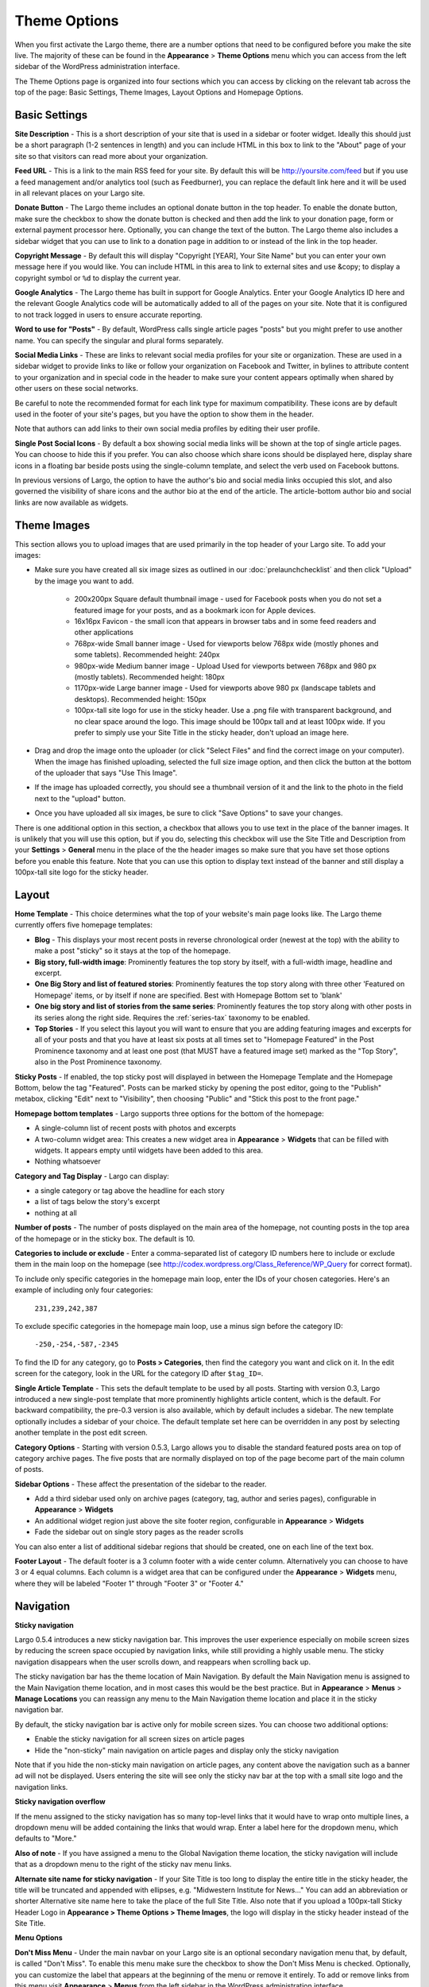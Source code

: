 Theme Options
==============================

When you first activate the Largo theme, there are a number options that need to be configured before you make the site live. The majority of these can be found in the **Appearance** > **Theme Options** menu which you can access from the left sidebar of the WordPress administration interface.

The Theme Options page is organized into four sections which you can access by clicking on the relevant tab across the top of the page: Basic Settings, Theme Images, Layout Options and Homepage Options.

.. _basic-settings:

Basic Settings
--------------

**Site Description** - This is a short description of your site that is used in a sidebar or footer widget. Ideally this should just be a short paragraph (1-2 sentences in length) and you can include HTML in this box to link to the "About" page of your site so that visitors can read more about your organization.

**Feed URL** - This is a link to the main RSS feed for your site. By default this will be http://yoursite.com/feed but if you use a feed management and/or analytics tool (such as Feedburner), you can replace the default link here and it will be used in all relevant places on your Largo site.

**Donate Button** - The Largo theme includes an optional donate button in the top header. To enable the donate button, make sure the checkbox to show the donate button is checked and then add the link to your donation page, form or external payment processor here. Optionally, you can change the text of the button. The Largo theme also includes a sidebar widget that you can use to link to a donation page in addition to or instead of the link in the top header.

**Copyright Message** - By default this will display "Copyright [YEAR], Your Site Name" but you can enter your own message here if you would like. You can include HTML in this area to link to external sites and use &copy; to display a copyright symbol or ``%d`` to display the current year.

**Google Analytics** - The Largo theme has built in support for Google Analytics. Enter your Google Analytics ID here and the relevant Google Analytics code will be automatically added to all of the pages on your site. Note that it is configured to not track logged in users to ensure accurate reporting.

**Word to use for "Posts"** - By default, WordPress calls single article pages "posts" but you might prefer to use another name. You can specify the singular and plural forms separately.

**Social Media Links** - These are links to relevant social media profiles for your site or organization. These are used in a sidebar widget to provide links to like or follow your organization on Facebook and Twitter, in bylines to attribute content to your organization and in special code in the header to make sure your content appears optimally when shared by other users on these social networks.

Be careful to note the recommended format for each link type for maximum compatibility. These icons are by default used in the footer of your site's pages, but you have the option to show them in the header.

Note that authors can add links to their own social media profiles by editing their user profile.

**Single Post Social Icons** - By default a box showing social media links will be shown at the top of single article pages. You can choose to hide this if you prefer. You can also choose which share icons should be displayed here, display share icons in a floating bar beside posts using the single-column template, and select the verb used on Facebook buttons.

In previous versions of Largo, the option to have the author's bio and social media links occupied this slot, and also governed the visibility of share icons and the author bio at the end of the article. The article-bottom author bio and social links are now available as widgets.


.. _theme-images:

Theme Images
------------

This section allows you to upload images that are used primarily in the top header of your Largo site. To add your images:

- Make sure you have created all six image sizes as outlined in our :doc:`prelaunchchecklist` and then click "Upload" by the image you want to add.

	- 200x200px Square default thumbnail image - used for Facebook posts when you do not set a featured image for your posts, and as a bookmark icon for Apple devices.
	- 16x16px Favicon - the small icon that appears in browser tabs and in some feed readers and other applications
	- 768px-wide Small banner image - Used for viewports below 768px wide (mostly phones and some tablets). Recommended height: 240px
	- 980px-wide Medium banner image -  Upload Used for viewports between 768px and 980 px (mostly tablets). Recommended height: 180px
	- 1170px-wide Large banner image - Used for viewports above 980 px (landscape tablets and desktops). Recommended height: 150px
	- 100px-tall site logo for use in the sticky header. Use a .png file with transparent background, and no clear space around the logo. This image should be 100px tall and at least 100px wide. If you prefer to simply use your Site Title in the sticky header, don't upload an image here.

- Drag and drop the image onto the uploader (or click "Select Files" and find the correct image on your computer). When the image has finished uploading, selected the full size image option, and then click the button at the bottom of the uploader that says "Use This Image".

- If the image has uploaded correctly, you should see a thumbnail version of it and the link to the photo in the field next to the "upload" button.

- Once you have uploaded all six images, be sure to click "Save Options" to save your changes.

There is one additional option in this section, a checkbox that allows you to use text in the place of the banner images. It is unlikely that you will use this option, but if you do, selecting this checkbox will use the Site Title and Description from your **Settings** > **General** menu in the place of the the header images so make sure that you have set those options before you enable this feature. Note that you can use this option to display text instead of the banner and still display a 100px-tall site logo for the sticky header.

.. _pre-launch checklist: :doc:`./prelaunchchecklist.rst`

.. _layout-options:

Layout
--------------

**Home Template** - This choice determines what the top of your website's main page looks like. The Largo theme currently offers five homepage templates:

- **Blog** - This displays your most recent posts in reverse chronological order (newest at the top) with the ability to make a post "sticky" so it stays at the top of the homepage.
- **Big story, full-width image**: Prominently features the top story by itself, with a full-width image, headline and excerpt.
- **One Big Story and list of featured stories**: Prominently features the top story along with three other 'Featured on Homepage' items, or by itself if none are specified. Best with Homepage Bottom set to 'blank'
- **One big story and list of stories from the same series**: Prominently features the top story along with other posts in its series along the right side. Requires the :ref:`series-tax` taxonomy to be enabled.
- **Top Stories** - If you select this layout you will want to ensure that you are adding featuring images and excerpts for all of your posts and that you have at least six posts at all times set to "Homepage Featured" in the Post Prominence taxonomy and at least one post (that MUST have a featured image set) marked as the "Top Story", also in the Post Prominence taxonomy.

**Sticky Posts** - If enabled, the top sticky post will displayed in between the Homepage Template and the Homepage Bottom, below the tag "Featured". Posts can be marked sticky by opening the post editor, going to the "Publish" metabox, clicking "Edit" next to "Visibility", then choosing "Public" and "Stick this post to the front page."

**Homepage bottom templates** - Largo supports three options for the bottom of the homepage:

- A single-column list of recent posts with photos and excerpts
- A two-column widget area: This creates a new widget area in **Appearance** > **Widgets** that can be filled with widgets. It appears empty until widgets have been added to this area.
- Nothing whatsoever

**Category and Tag Display** - Largo can display:

- a single category or tag above the headline for each story
- a list of tags below the story's excerpt
- nothing at all

**Number of posts** - The number of posts displayed on the main area of the homepage, not counting posts in the top area of the homepage or in the sticky box. The default is 10.

**Categories to include or exclude** - Enter a comma-separated list of category ID numbers here to include or exclude them in the main loop on the homepage (see http://codex.wordpress.org/Class_Reference/WP_Query for correct format). 

To include only specific categories in the homepage main loop, enter the IDs of your chosen categories. Here's an example of including only four categories:

	``231,239,242,387``

To exclude specific categories in the homepage main loop, use a minus sign before the category ID:

	``-250,-254,-587,-2345``

To find the ID for any category, go to **Posts > Categories**, then find the category you want and click on it. In the edit screen for the category, look in the URL for the category ID after ``$tag_ID=``.

**Single Article Template** - This sets the default template to be used by all posts. Starting with version 0.3, Largo introduced a new single-post template that more prominently highlights article content, which is the default. For backward compatibility, the pre-0.3 version is also available, which by default includes a sidebar. The new template optionally includes a sidebar of your choice. The default template set here can be overridden in any post by selecting another template in the post edit screen.

**Category Options** - Starting with version 0.5.3, Largo allows you to disable the standard featured posts area on top of category archive pages. The five posts that are normally displayed on top of the page become part of the main column of posts.

**Sidebar Options** - These affect the presentation of the sidebar to the reader.

- Add a third sidebar used only on archive pages (category, tag, author and series pages), configurable in **Appearance** > **Widgets**
- An additional widget region just above the site footer region, configurable in **Appearance** > **Widgets**
- Fade the sidebar out on single story pages as the reader scrolls

You can also enter a list of additional sidebar regions that should be created, one on each line of the text box.

**Footer Layout** - The default footer is a 3 column footer with a wide center column. Alternatively you can choose to have 3 or 4 equal columns. Each column is a widget area that can be configured under the **Appearance** > **Widgets** menu, where they will be labeled "Footer 1" through "Footer 3" or "Footer 4."


.. _navigation:

Navigation
----------------

**Sticky navigation**

Largo 0.5.4 introduces a new sticky navigation bar. This improves the user experience especially on mobile screen sizes by reducing the screen space occupied by navigation links, while still providing a highly usable menu. The sticky navigation disappears when the user scrolls down, and reappears when scrolling back up. 

The sticky navigation bar has the theme location of Main Navigation. By default the Main Navigation menu is assigned to the Main Navigation theme location, and in most cases this would be the best practice. But in **Appearance** > **Menus** > **Manage Locations** you can reassign any menu to the Main Navigation theme location and place it in the sticky navigation bar. 

By default, the sticky navigation bar is active only for mobile screen sizes. You can choose two additional options:

- Enable the sticky navigation for all screen sizes on article pages
- Hide the "non-sticky" main navigation on article pages and display only the sticky navigation

Note that if you hide the non-sticky main navigation on article pages, any content above the navigation such as a banner ad will not be displayed. Users entering the site will see only the sticky nav bar at the top with a small site logo and the navigation links. 

**Sticky navigation overflow**

If the menu assigned to the sticky navigation has so many top-level links that it would have to wrap onto multiple lines, a dropdown menu will be added containing the links that would wrap. Enter a label here for the dropdown menu, which defaults to "More."

**Also of note** - If you have assigned a menu to the Global Navigation theme location, the sticky navigation will include that as a dropdown menu to the right of the sticky nav menu links.

**Alternate site name for sticky navigation** - If your Site Title is too long to display the entire title in the sticky header, the title will be truncated and appended with ellipses, e.g. "Midwestern Institute for News..." You can add an abbreviation or shorter Alternative site name here to take the place of the full Site Title. Also note that if you upload a 100px-tall Sticky Header Logo in **Appearance > Theme Options > Theme Images**, the logo will display in the sticky header instead of the Site Title.

**Menu Options**

**Don't Miss Menu** - Under the main navbar on your Largo site is an optional secondary navigation menu that, by default, is called "Don't Miss". To enable this menu make sure the checkbox to show the Don't Miss Menu is checked. Optionally, you can customize the label that appears at the beginning of the menu or remove it entirely. To add or remove links from this menu visit **Appearance** > **Menus** from the left sidebar in the WordPress administration interface.

**Footer Nav Menu** - On the left side of the site footer is a configurable menu area. By default the label for this menu will be your site name, but you can change it here. As with the Don't Miss menu area, to add or remove links from this menu visit **Appearance** > **Menus** from the left sidebar in the WordPress administration interface.


.. _advanced-options:

Advanced
----------------

**Custom LESS** - Enabling this will let you change the theme's colors and fonts in **Appearance** > **CSS Variables**.

**Enable Series** - Some sites may create a multi-part series or project that is only published for a set amount of time and then should fall into the archive or appear on a “projects” archive page. To support this and also to allow for the creation of custom landing pages, Largo adds an optional “series” taxonomy. When you create a new series, you can add a term to this taxonomy and then make sure all of the posts in that series have this label applied. This will enable the Largo theme to surface related posts in that series at the bottom of a post (if you are using the “read next” widget) and, in some cases, also on the homepage (depending on the homepage layout you have selected). Largo also adds the ability to create custom sidebars and landing pages for series archive pages, replacing the default series archive template in WordPress. For more information, see :ref:`series-tax`.

**Enable Custom Landing Pages** - Requires Series to be enabled. Series landing pages allow you to summarize a series of posts or tie a project together. For one example, see http://inewsnetwork.org/series/hit-and-run: the project page begins with a summary of the series, followed by posts within the series. 
For more information on creating a series landing page, see :doc:`landingpages`.

**Enable Optional Leaderboard Ad Zone** - This creates a widget area above your site's header that can be used to display ads. For more about this area, see :doc:`./ads`.

**Enable Post Types** - :ref:`This taxonomy <post-types-tax>` allows you to organize posts by content type, such as “Article,” Photo Gallery,” “Data,” etc. When you create a new post type you can assign it an icon, which will be used in certain places in the theme. Each post type also has its own archive so that you can add links to your navigation to a page containing all of your “data” projects, for example. In the future, we plan to add custom templates specific to each content type to make them easier to manage and more optimal when displayed to users on your public-facing site.

.. _landing-pages-sidebars-option:

**Sidebars for Landing Pages** - These set the default sidebars for custom landing pages, and can be overridden by the individual landing page. For more information, see :doc:`landingpages`.

**Disclaimer** - If checked, you can enter a default disclaimer that will be displayed on all posts.

**Search Options** - Google Custom Search generally returns better search results than WordPress' included search engine. If you would like to enable Google Custom Search, go to https://www.google.com/cse/create/new to set it up, then paste your search engine ID in the settings box and enable the checkbox.

Be sure and use the "Results only" layout listed in the `Google Custom Search dashboard under "Look and feel." <https://developers.google.com/custom-search/docs/ui#setting-the-search-element-layout>`_

**Site Verification**:

- Twitter Account ID: This is a 9-digit ID number used for verifying your site to Twitter Analytics
- Google site verification meta tag: This will be a long string of numbers and letters. For more information, see `Google's documentation <https://support.google.com/webmasters/answer/35659?hl=en>`_.
- Facebook admins meta tag: This is a comma-separated list of numerical FB user IDs you want to allow to access Facebook insights for your site.
- Facebook app ID meta tag: This is a numerical app ID that will allow Facebook to capture insights for any social plugins active on your site and display them in your Facebook app/page insights. For more information, see `Facebook's documentation <https://developers.facebook.com/docs/platforminsights/domains>`_
- Bitly site verification: This is a string of numbers and letters used to verify your site with bitly analytics. For more information, `contact bitly <http://support.bitly.com/knowledgebase/articles/103260-what-is-a-tracking-domain>`_.

**SEO Options** - You may choose to ask search engines to not index archive pages in addition to date archives.

**INN Options** - If `INN_MEMBER` is defined as `true` in your site's `wp-config.php` or in your child theme, then you will have the option to add the year that your organization joined INN. This will be displayed in the footer next to the INN logo.


Deprecated Options
------------------

The following homepage layout templates are no longer included in Largo:

- **Slider**: An animated carousel of featured stories with large images. This should be automatically updated to the "Blog" template after upgrading Largo.

More Info on Theme Options in the Largo Guide for Users
----------------------------------------------------

For more details on setting up Largo's Theme Options, including screen shots and recommendations, see the Largo Guide for Users pages on:

- `Basic Settings <https://github.com/INN/Largo-User-Guide/blob/master/docs/theme-options-basic-settings.md>`_
- `Theme Images <https://github.com/INN/Largo-User-Guide/blob/master/docs/theme-options-theme-images.md>`_
- `Layout <https://github.com/INN/Largo-User-Guide/blob/master/docs/theme-options-layout.md>`_
- `Navigation <https://github.com/INN/Largo-User-Guide/blob/master/docs/theme-options-navigation.md>`_
- `Advanced <https://github.com/INN/Largo-User-Guide/blob/master/docs/theme-options-advanced.md>`_